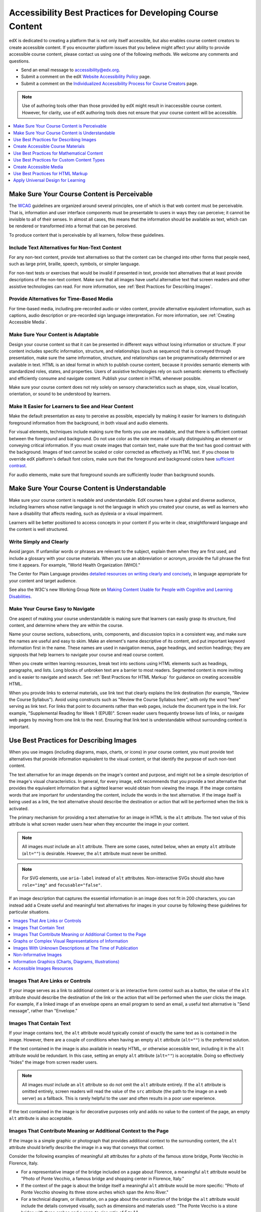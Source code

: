 .. _Accessibility Best Practices for Course Content Development:

##########################################################
Accessibility Best Practices for Developing Course Content
##########################################################

edX is dedicated to creating a platform that is not only itself accessible, but
also enables course content creators to create accessible content. If you
encounter platform issues that you believe might affect your ability to provide
accessible course content, please contact us using one of the following
methods. We welcome any comments and questions.

* Send an email message to accessibility@edx.org.
* Submit a comment on the edX `Website Accessibility Policy
  <http://www.edx.org/accessibility>`_ page.
* Submit a comment on the `Individualized Accessibility Process for Course
  Creators <https://studio.edx.org/accessibility>`_ page.

.. Do not modify wording of the following note. Exact wording is from Legal.

.. note:: Use of authoring tools other than those provided by edX might result
   in inaccessible course content. However, for clarity, use of edX authoring
   tools does not ensure that your course content will be accessible.

.. contents::
   :local:
   :depth: 1

.. _Make Sure Your Course Content is Perceivable:

********************************************
Make Sure Your Course Content is Perceivable
********************************************

The `WCAG <http://www.w3.org/TR/WCAG>`_ guidelines are organized
around several principles, one of which is that web content must be
perceivable. That is, information and user interface components must be
presentable to users in ways they can perceive; it cannot be invisible to all
of their senses. In almost all cases, this means that the information should be
available as text, which can be rendered or transformed into a format that can
be perceived.

To produce content that is perceivable by all learners, follow these
guidelines.

==============================================
Include Text Alternatives for Non-Text Content
==============================================

For any non-text content, provide text alternatives so that the content can be
changed into other forms that people need, such as large print, braille,
speech, symbols, or simpler language.

For non-text tests or exercises that would be invalid if presented in text,
provide text alternatives that at least provide descriptions of the non-text
content. Make sure that all images have useful alternative text that screen
readers and other assistive technologies can read. For more information, see
:ref:`Best Practices for Describing Images`.

=========================================
Provide Alternatives for Time-Based Media
=========================================

For time-based media, including pre-recorded audio or video content, provide
alternative equivalent information, such as captions, audio description or
pre-recorded sign language interpretation. For more information, see
:ref:`Creating Accessible Media`.

===================================
Make Sure Your Content is Adaptable
===================================

Design your course content so that it can be presented in different ways
without losing information or structure. If your content includes specific
information, structure, and relationships (such as sequence) that is conveyed
through presentation, make sure the same information, structure, and
relationships can be programmatically determined or are available in text. HTML
is an ideal format in which to publish course content, because it provides
semantic elements with standardized roles, states, and properties. Users of
assistive technologies rely on such semantic elements to effectively and
efficiently consume and navigate content. Publish your content in HTML whenever
possible.

Make sure your course content does not rely solely on sensory characteristics
such as shape, size, visual location, orientation, or sound to be understood by
learners.

===================================================
Make It Easier for Learners to See and Hear Content
===================================================

Make the default presentation as easy to perceive as possible, especially by
making it easier for learners to distinguish foreground information from the
background, in both visual and audio elements.

For visual elements, techniques include making sure the fonts you use are
readable, and that there is sufficient contrast between the foreground and
background. Do not use color as the sole means of visually distinguishing an
element or conveying critical information. If you must create images that
contain text, make sure that the text has good contrast with the background. Images of text cannot be scaled or
color corrected as effectively as HTML text. If you choose to override edX platform's default font colors, make sure that the
foreground and background colors have `sufficient contrast
<https://contrast-ratio.com/>`_.

For audio elements, make sure that foreground sounds are sufficiently louder
than background sounds.

.. _Make Sure Your Course Content is Understandable:

***********************************************
Make Sure Your Course Content is Understandable
***********************************************

Make sure your course content is readable and understandable. EdX courses have
a global and diverse audience, including learners whose native language is not
the language in which you created your course, as well as learners who have a
disability that affects reading, such as dyslexia or a visual impairment.

Learners will be better positioned to access concepts in your content if you
write in clear, straightforward language and the content is well structured.

========================
Write Simply and Clearly
========================

Avoid jargon. If unfamiliar words or phrases are relevant to the subject,
explain them when they are first used, and include a glossary with your course
materials. When you use an abbreviation or acronym, provide the full phrase the
first time it appears. For example, "World Health Organization (WHO)."

The Center for Plain Language provides `detailed resources on writing clearly
and concisely <http://centerforplainlanguage.org/5-steps-to-plain-language/>`_,
in language appropriate for your content and target audience.

See also the W3C's new Working Group Note on `Making Content Usable for People with Cognitive and Learning Disabilities <https://www.w3.org/TR/coga-usable/>`_.

=================================
Make Your Course Easy to Navigate
=================================

One aspect of making your course understandable is making sure that learners
can easily grasp its structure, find content, and determine where they are
within the course.

Name your course sections, subsections, units, components, and discussion
topics in a consistent way, and make sure the names are useful and easy to
skim. Make an element's name descriptive of its content, and put important
keyword information first in the name. These names are used in navigation
menus, page headings, and section headings; they are signposts that help
learners to navigate your course and read course content.

When you create written learning resources, break text into sections using
HTML elements such as headings, paragraphs, and lists. Long blocks of unbroken
text are a barrier to most readers. Segmented content is more inviting and is
easier to navigate and search. See :ref:`Best Practices for HTML Markup` for
guidance on creating accessible HTML.

When you provide links to external materials, use link text that clearly
explains the link destination (for example, "Review the Course Syllabus").
Avoid using constructs such as "Review the Course Syllabus here", with only
the word "here" serving as link text. For links that point to documents rather
than web pages, include the document type in the link. For example,
"Supplemental Reading for Week 1 (EPUB)". Screen reader users frequently
browse lists of links, or navigate web pages by moving from one link to the
next. Ensuring that link text is understandable without surrounding context is
important.

.. _Best Practices for Describing Images:

****************************************
Use Best Practices for Describing Images
****************************************

When you use images (including diagrams, maps, charts, or icons) in your
course content, you must provide text alternatives that provide information
equivalent to the visual content, or that identify the purpose of such
non-text content.

The text alternative for an image depends on the image's context and purpose,
and might not be a simple description of the image's visual characteristics.
In general, for every image, edX recommends that you provide a text
alternative that provides the equivalent information that a sighted learner
would obtain from viewing the image. If the image contains words that are
important for understanding the content, include the words in the text
alternative. If the image itself is being used as a link, the text
alternative should describe the destination or action that will be performed
when the link is activated.

The primary mechanism for providing a text alternative for an image in HTML is
the ``alt`` attribute. The text value of this attribute is what screen reader
users hear when they encounter the image in your content.

.. note:: All images *must* include an ``alt`` attribute. There are some
   cases, noted below, when an empty ``alt`` attribute (``alt=""``) is
   desirable. However, the ``alt`` attribute must never be omitted.

.. note:: For SVG elements, use ``aria-label`` instead of ``alt`` attributes.  Non-interactive SVGs should also have ``role="img"`` and  ``focusable="false"``.

If an image description that captures the essential information in an image does not fit in 200 characters, you can instead add a
Create useful and meaningful text alternatives for images in your course by
following these guidelines for particular situations.

.. contents::
   :local:
   :depth: 1

=================================
Images That Are Links or Controls
=================================

If your image serves as a link to additional content or is an interactive form
control such as a button, the value of the ``alt`` attribute should describe
the destination of the link or the action that will be performed when the user
clicks the image. For example, if a linked image of an envelope opens an email
program to send an email, a useful text alternative is "Send message", rather
than "Envelope."

========================
Images That Contain Text
========================

If your image contains text, the ``alt`` attribute would typically consist of
exactly the same text as is contained in the image. However, there are a
couple of conditions when having an empty ``alt`` attribute (``alt=""``) is
the preferred solution.

If the text contained in the image is also available in nearby HTML, or
otherwise accessible text, including it in the ``alt`` attribute would be
redundant. In this case, setting an empty ``alt`` attribute (``alt=""``) is
acceptable.  Doing so effectively "hides" the image from screen reader users.

.. note:: All images *must* include an ``alt`` attribute so do not omit
   the ``alt`` attribute entirely. If the ``alt`` attribute is omitted
   entirely, screen readers will read the value of the ``src`` attribute (the
   path to the image on a web server) as a fallback. This is rarely helpful to
   the user and often results in a poor user experience.

If the text contained in the image is for decorative purposes only and adds no
value to the content of the page, an empty ``alt`` attribute is also
acceptable.

================================================================
Images That Contribute Meaning or Additional Context to the Page
================================================================

If the image is a simple graphic or photograph that provides additional
context to the surrounding content, the ``alt`` attribute should briefly
describe the image in a way that conveys that context.

Consider the following examples of meaningful alt attributes for a photo of
the famous stone bridge, Ponte Vecchio in Florence, Italy.

* For a representative image of the bridge included on a page about Florence,
  a meaningful ``alt`` attribute would be "Photo of Ponte Vecchio, a famous
  bridge and shopping center in Florence, Italy."

* If the context of the page is about the bridge itself a meaningful ``alt``
  attribute would be more specific: "Photo of Ponte Vecchio showing its three
  stone arches which span the Arno River."

* For a technical diagram, or illustration, on a page about the construction of
  the bridge the ``alt`` attribute would include the details conveyed visually,
  such as dimensions and materials used: "The Ponte Vecchio is a stone bridge
  with three arches and a span-to-rise ratio of 5 to 1."

* For a map intended to provide directions to the bridge, the ``alt`` attribute
  would provide directions as text.

=======================================================
Graphs or Complex Visual Representations of Information
=======================================================

If the image is a graph or represents a complex piece of information, include
the information contained in the image as accessible text adjacent to the
image, or provide a link to the information. The ``alt`` attribute should
convey a summary of what the complex image conveys visually. For example, a
line graph that represents the price of a stock over time might be "The price
of the stock rises from $45 in January of 2015 to over $76 in June of 2015 with
a significant drop of 30% during the month of March."

.. note:: For most charts, all of the data in the chart should be accessible. Summarization is not always appropriate. In some cases this means making a table available (visibly, as screen-reader-only text, or as a downloadable spreadsheet file).

Consider using a caption to display long descriptions so that the information
is available to all learners. In the following example, the image element
includes the short description as the ``alt`` attribute and the paragraph
element includes the long description.

  ``<img src="image.jpg" alt="Photo of Ponte Vecchio"> <p>Photo of Ponte Vecchio showing its three stone arches and the Arno river</p>``

Alternatively, provide long descriptions by creating an additional unit or
downloadable file that contains the descriptive text and providing a link to
the unit or file below the image.

  ``<img src="image.jpg" alt="Illustration of Ponte Vecchio"> <p><a href="description.html">Description of Ponte Vecchio Illustration</a></p>``

===========================================================
Images With Unknown Descriptions at The Time of Publication
===========================================================

If a suitable text alternative is unknown at the time of publication (for
example, a webcam image that updates every 10 minutes) provide an ``alt``
attribute that includes as much useful information as possible. For example,
"Traffic on Interstate 90 at 5:45 PM June 26, 2015."

======================
Non-Informative Images
======================

Images that do not provide information, including purely decorative images, do
not need text descriptions. For example, an icon that is followed by link text
that reads "Course Syllabus (EPUB)" does not need alternative text.

For non-informative images that should be skipped by screen reading software,
include an ``alt`` attribute but leave it with an empty value (also known as a
NULL ``alt`` attribute).

   ``<img src="image.jpg" alt="">``

.. note:: While it is appropriate to have an empty ``alt`` attribute, it is
  never acceptable to omit the ``alt`` attribute entirely. If image elements do
  not include an ``alt`` attribute at all, a screen reader will read the path
  to the image, or, in the case of a linked image, announce the linked URL.
  This is rarely helpful to the user and often results in a poor user
  experience. Don't make blind learners guess what information an image conveys!

.. _Information Graphics:

=============================================================
Information Graphics (Charts, Diagrams, Illustrations)
=============================================================

Graphics are helpful for communicating concepts and information, but they can
present challenges for people with visual impairments. For example, a chart
that requires color perception or a diagram with tiny labels and annotations
will likely be difficult to comprehend for learners with color blindness or low
vision. All images present a barrier to learners who are blind.

edX recommends that you follow these best practices for making information
graphics accessible to visually impaired learners.

* Avoid using only color to distinguish important features of an image. For
  example, on a line graph, use a different symbol or line style as well as
  color to distinguish the data elements.

* Use colors that have a minimum 3:1 luminance contrast vs. the background color.

* Whenever possible, use an image format that supports scaling, such as .svg,
  so that learners can employ zooming or view the image larger. Consider
  providing a high-resolution version of complex graphics that have small but
  essential details.

* For every graphic, provide a text alternative that provides the equivalent
  information that a sighted learner would obtain from viewing the graphic. For
  charts and graphs, a text alternative could be a table displaying the same
  data. See :ref:`Best Practices for Describing Images` for details about
  providing useful text alternatives for images.

===========================
Accessible Images Resources
===========================

* W3C `Resources on Alternative Text for Images <http://www.w3.org/WAI/alt/>`_

* `W3C WAI Images Tutorial <http://www.w3.org/WAI/tutorials/images/>`_

* `HTML5 - Requirements for providing text to act as an alternative for images
  <https://www.w3.org/TR/html5/semantics-embedded-content.html#alt-text>`_

* `WebAim <https://webaim.org/techniques/alttext/>`_ provides general guidance
  on the appropriate use of alternative text for images.

* `The DIAGRAM Center <http://diagramcenter.org/diagramwebinars.html>`_,
  established by the US Department of Education (Office of Special Education
  Programs), provides guidance on ways to make it easier, faster, and more
  cost effective to create and use accessible images.

* `DataViz Accessibility working group <https://github.com/dataviza11y/resources>`_


.. _Creating Accessible Course Materials:

**********************************
Create Accessible Course Materials
**********************************

The source teaching materials for your course might exist in a variety of
formats. For example, your syllabus might be in MS Word, your presentation
slides in MS PowerPoint, and your textbooks in publisher-supplied PDF. It is
important to consider how accessible these supplemental materials are before
making them available through your course.

Carefully consider the document format you choose for publishing your course
materials, because some formats support accessibility better than others.
Whenever possible, create course materials in HTML format, using the tools
available to you in edX Studio. When you make digital textbooks (ebooks)
available within your course, ask digital book publishers for books in `EPUB 3
<https://en.wikipedia.org/wiki/EPUB#Version_3.0.1>`_
format. This digital book format includes unparalleled
support for accessibility. However, simply supporting accessibility does not
always mean a document will be accessible. When you source ebooks from third
parties, it helps to ask the right questions about accessibility.

* Can screen readers read the document text?
* For low-vision readers, can the text size, font, and spacing be changed (called "reflow")?
* Do images in the document include alternative text descriptions?
* Are all tables, charts, and math provided in an accessible format?
* Does all media include text equivalents?
* Does the document have navigational aids, such as a table of contents, index,
  headings, and bookmarks?

Natively accessible formats like those mentioned above might not always be
available options. Other popular document formats included in edX courses
include PDF, Microsoft Word, Excel, or PowerPoint. Many of the same
accessibility techniques and principles that apply to authoring web content
apply to these document formats as well.

* Images must have descriptive text associated with them.
* Documents should be well structured.
* Information should be presented in a logical order.
* Hyperlinks should be meaningful and describe the destination.
* Tables should include properly defined column and row headers.
* Color combinations should be sufficiently high contrast (as with websites).

The information that follows provides some practical guidance to publishing
accessible course materials in popular formats.

.. contents::
   :local:
   :depth: 1

=====================================
Accessible Course Materials Resources
=====================================

* `The DAISY Consortium <http://www.daisy.org>`_ is a global partnership of
  organizations that supports and helps to develop inclusive publishing
  standards.

* `The EPUB 3 format <https://w3c.github.io/publishing/>`_, widely adopted as the premier format for accessible digital books, is now managed by the W3C.

* The EPUB 3 working group has an `automated EPUB 3 accessibility checker <https://github.com/w3c/epubcheck/>`_.


.. _Creating Accessible PDFs:

=================================
Creating Accessible PDF Documents
=================================

Not all ebooks are available in DAISY or EPUB 3 format. Portable Document
Format (PDF) is another common format for course materials, including textbooks
supplied by publishers. However, converting materials to PDF documents can
create accessibility barriers, particularly for learners with visual
impairments. Such learners rely on the semantic document structure inherently
available in HTML, DAISY, or EPUB 3 to understand and effectively navigate PDF
documents. For more information, see :ref:`HTML Markup Resources`).

Accessibility issues are very common in PDF files that were scanned from
printed sources or exported from a non-PDF document format. Scanned documents
are simply images of text. To make scanned documents accessible, you must
perform Optical Character Recognition (OCR) on these documents, and proofread
the resulting text for accuracy before embedding it within the PDF file. You
must also add semantic structure and other metadata (headings, links,
alternative content for images, and so on) to the embedded text.

When you export documents to PDF from other formats, it is important to ensure
that the source document contains all the required semantic structure and
metadata before exporting. Unfortunately, some applications do not include this
information when exporting and require the author to add or "tag" the document
manually using PDF editing software. You should carefully consider whether
exporting to PDF is necessary at all.

.. note:: `OpenOffice <https://www.openoffice.org/>`_ and `LibreOffice
   <https://www.libreoffice.org/>`_ will produce the best results when you
   export documents to PDF.

Best Practices for Authoring Accessible PDF Documents
*****************************************************

* Explicitly define the language of the document so that screen readers know
  what language they should use to parse the document.

* Explicitly set the document title. When you export a file to PDF format, the
  document title usually defaults to the file name, not a human readable title.

* Verify that all images have alternative content defined or are marked as
  decorative only.

* Verify that the PDF file is "tagged". Make sure the semantic structure from
  the source document has been correctly imported to the PDF file.

* Verify that a logical reading order is defined. This is especially important
  for documents that have atypical page layouts or structure.

* If your document includes tables, verify that table headers for rows and
  columns are properly defined.

.. note:: When you export Microsoft Office documents as PDF, use the **Save
   as PDF** option. Make sure the **Document Structure Tags for Accessibility**
   option is selected (consult your software documentation for more details).
   PDFs generated from Windows versions of MS Office might be more accessible
   than those generated from Mac OS versions of MS Office. If you are using Mac
   OS, we highly recommend exporting from OpenOffice or LibreOffice.

.. note:: When you export from OpenOffice or LibreOffice, use the **Export as
   PDF** option. Make sure the **Tagged PDF** option is selected.


Evaluating PDF Files for Accessibility
**************************************

EdX highly recommends using the tools available in Adobe Acrobat Pro (for
example, "Accessibility Checker") to evaluate your PDF files for accessibility.
Adobe Acrobat Pro also includes tools (for example, "Make Accessible") for
fixing most common accessibility issues.

Accessible PDF Resources
************************

* Microsoft provides detailed `guidance on generating accessible PDFs from
  Microsoft Office applications <http://office.microsoft.com/en-gb/word-help/create-accessible-pdfs-HA102478227.aspx>`_, including Word, Excel, and
  PowerPoint.

* Adobe provides documentation on how to `create and verify PDF accessibility
  <https://helpx.adobe.com/acrobat/using/create-verify-pdf-accessibility.html>`_.

* `Adobe Accessibility <https://www.adobe.com/accessibility.html>`_ (Adobe) is a
  comprehensive collection of resources on PDF authoring and repair, using
  Adobe's products.

* `PDF Accessibility <https://webaim.org/techniques/acrobat/>`_ (WebAIM)
  provides a detailed and illustrated guide on creating accessible PDFs .

* The National Center of Disability and Access to Education has a collection
  of one-page `"cheat sheets" on accessible document authoring <http://ncdae.org/resources/cheatsheets/>`_.

==================================
Creating Accessible Word Documents
==================================

Many of the same accessibility techniques and principles that apply to
authoring web content also apply to creating Word documents.

* Images must have `descriptive text <https://support.office.com/en-us/article/Creating-accessible-Word-documents-D9BF3683-87AC-47EA-B91A-78DCACB3C66D#__toc275414986>`_ associated with them.

* Documents should be `well structured <https://support.office.com/en-us/article/Creating-accessible-Word-documents-D9BF3683-87AC-47EA-B91A-78DCACB3C66D#__toc275414990>`_.

* `Hyperlinks should be meaningful <https://support.office.com/en-us/article/Creating-accessible-Word-documents-D9BF3683-87AC-47EA-B91A-78DCACB3C66D#__toc275414991>`_ and describe the destination.

* Tables should include `properly defined column and row headers <https://support.office.com/en-us/article/Creating-accessible-Word-documents-D9BF3683-87AC-47EA-B91A-78DCACB3C66D#__toc271197283>`_.

* Color combinations should be sufficiently high contrast.

* Verify the accessibility of your document using `Microsoft's Accessibility
  Checker <https://support.office.com/en-us/article/Check-for-accessibility-
  issues-a16f6de0-2f39-4a2b-8bd8-5ad801426c7f?ui=en-US&rs=en-US&ad=US>`_.

* Use standardized styles for formatting your text, such as Normal, Heading 1,
  and Heading 2, rather than manually formatting text using text styles and
  indents. Formatting text for its semantic meaning and not for its visual
  appearance allows users of assistive technology to consume and navigate
  documents effectively and efficiently.

Accessible Microsoft Word Resources
***********************************

* Microsoft guide to `creating accessible Word documents <https://support.office.com/en-us/article/Creating-accessible-Word-documents-D9BF3683-87AC-47EA-B91A-78DCACB3C66D>`_.

* Microsoft tool that allows you to `check Word documents for accessibility issues <https://support.office.com/en-us/article/Check-for-accessibility-issues-a16f6de0-2f39-4a2b-8bd8-5ad801426c7f?ui=en-US&rs=en-US&ad=US>`_.

===================================
Creating Accessible Excel Documents
===================================

Many of the same accessibility techniques and principles that apply to
authoring data tables in HTML also apply to creating Excel spreadsheets.

* Images must have descriptive text associated with them. For more information,
  see `Add alternative text to images and objects in Excel documents
  <https://support.office.com/en-us/article/Creating-accessible-Excel-
  workbooks-6CC05FC5-1314-48B5-8EB3-683E49B3E593#__toc271205010>`_.

* `Column and row headings should be programmatically identified <https://support.office.com/en-us/article/Creating-accessible-Excel-workbooks-6CC05FC5-1314-48B5-8EB3-683E49B3E593#__toc271205011>`_.

* `Hyperlinks in spreadsheets should be meaningful <https://support.office.com/en-us/article/Creating-accessible-Excel-workbooks-6CC05FC5-1314-48B5-8EB3-683E49B3E593#__toc271197281>`_ and describe the destination.

* Use a unique and informative title for each worksheet tab.

* Do not use blank cells for formatting.

* Color combinations should be high contrast.

* Verify the accessibility of your workbook using `Microsoft's Accessibility
  Checker <https://support.office.com/en-us/article/Check-for-accessibility-
  issues-a16f6de0-2f39-4a2b-8bd8-5ad801426c7f?ui=en-US&rs=en-US&ad=US>`_.

Accessible Microsoft Excel Resources
************************************

* Microsoft guide to `creating accessible Excel workbooks
  <https://support.office.com/en-us/article/Creating-accessible-Excel-
  workbooks-6CC05FC5-1314-48B5-8EB3-683E49B3E593>`_.

* Microsoft tool that allows you to `check Excel workbooks for accessibility
  issues <https://support.office.com/en-us/article/Check-for-accessibility-
  issues-a16f6de0-2f39-4a2b-8bd8-5ad801426c7f?ui=en-US&rs=en-US&ad=US>`_.

========================================
Creating Accessible PowerPoint Documents
========================================

Many of the same accessibility techniques and principles that apply to
authoring web content also apply to creating PowerPoint presentations.

* Images must have descriptive text associated with them. For more information,
  see `Add alternative text to images and objects in PowerPoint documents
  <https://support.office.com/en-us/article/Creating-accessible-PowerPoint-
  presentations-6F7772B2-2F33-4BD2-8CA7-DAE3B2B3EF25#__toc286131977>`_.

* Column and row headings should be programmatically identified. For more
  information, see `Specify column header information in tables in PowerPoint
  documents <https://support.office.com/en-us/article/Creating-accessible-
  PowerPoint-presentations-
  6F7772B2-2F33-4BD2-8CA7-DAE3B2B3EF25#__toc286131978>`_.

* `Hyperlinks in presentations should be meaningful <https://support.office.com/en-us/article/Creating-accessible-PowerPoint-presentations-6F7772B2-2F33-4BD2-8CA7-DAE3B2B3EF25#__toc286131980>`_ and describe the destination.

* Use a unique and informative title for each slide.

* Ensure that information is `presented in a logical order
  <https://support.office.com/en-us/article/Creating-accessible-PowerPoint-
  presentations-6F7772B2-2F33-4BD2-8CA7-DAE3B2B3EF25#__toc286131984>`_

* Color combinations should be sufficiently high contrast.

* Verify the accessibility of your presentation using `Microsoft's
  Accessibility Checker <https://support.office.com/en-us/article/Check-for-
  accessibility-issues-a16f6de0-2f39-4a2b-8bd8-5ad801426c7f?ui=en-US&rs=en-
  US&ad=US>`_.

To make your content accessible and comprehensible to learners who use screen
reading software, start in Outline view and include all of your content as
text. After completing the outline, add design elements and images, and use
the picture formatting options in MS PowerPoint to include detailed text
descriptions of images that convey useful information to learners who cannot
view the images. Use the **Home > Drawing > Arrange > Selection Pane** option
to view the reading order of objects on each slide. If the reading order is
not logical, change the order of the objects.


Accessible PowerPoint Resources
*******************************

* Microsoft guide to `creating accessible PowerPoint presentations
  <https://support.office.com/en-us/article/Creating-accessible-PowerPoint-
  presentations-6F7772B2-2F33-4BD2-8CA7-DAE3B2B3EF25>`_.

* WebAIM's `PowerPoint Accessibility
  <https://webaim.org/techniques/powerpoint/>`_.

* Microsoft tool that allows you to `check Powerpoint documents for
  accessibility issues <https://support.office.com/en-us/article/Check-for-
  accessibility-issues-a16f6de0-2f39-4a2b-8bd8-5ad801426c7f?ui=en-US&rs=en-
  US&ad=US>`_.

.. _Best Practices for Math Content:

*******************************************
Use Best Practices for Mathematical Content
*******************************************

Math in online courses can be challenging to deliver in a way that is
accessible to people with vision impairments. Non-scalable images of
mathematical content cannot be sufficiently enlarged or navigated by low-vision
users and are not accessible to blind users at all.

edX uses `MathJax <https://www.mathjax.org>`_ to render math content in a
format that is clear, readable, and accessible to people who use screen
readers. MathJax works together with math notation such as LaTeX and MathML to
render mathematical equations as text instead of images. edX recommends that
you use MathML to author your math content. MathJax renders MathML in a variety
of formats on the client side, offering the end user the ability to consume
math content in their preferred format.

edX Studio also supports authoring math directly in LaTeX using the `LaTeX Source Compiler
<https://edx.readthedocs.io/projects/edx-partner-course-staff/en/latest/course_components/create_html_component.html#import-latex-code>`_ to transform LaTeX into MathML.


=========================================
Accessible Mathematical Content Resources
=========================================

* `The MathJax website <https://www.mathjax.org>`_ provides guidance on creating
  accessible pages using their display engine.

* The `DO-IT project <https://www.washington.edu/doit/are-there-guidelines-creating-accessible-math?465=>`_ from the University of Washington provides guidance on creating accessible math content.

* `The AccessSTEM website <https://www.washington.edu/doit/programs/accessstem/overview>`_
  provides guidance on creating accessible science, technology, engineering
  and math educational content.

* `Design Science <https://www.dessci.com/en/solutions/access/>`_
  shares information about making math accessible.

.. _Best Practices for Custom Content Types:

*******************************************
Use Best Practices for Custom Content Types
*******************************************

Using different content types in your courses can significantly add to the
learning experience for your learners. This section covers how to design
several custom content types so that your course content is accessible to all
learners.

.. contents::
   :local:

.. _Simulations and Interactive Modules:

===================================
Simulations and Interactive Modules
===================================

Simulations, including animated or gamified content, can enhance the learning
experience. In particular, they benefit learners who might have difficulty
acquiring knowledge from reading and processing textual content alone. However,
simulations can also present some groups of learners with difficulties. To
minimize barriers to learning, consider the intended learning outcome of the
simulation. Is your goal to reinforce understanding that can also come from
textual content or a video lecture, or is it to convey new knowledge that other
course resources cannot cover? Providing alternative resources will help
mitigate the impact of any barriers.

Although you can design simulations to avoid many accessibility barriers, some
barriers, particularly in simulations supplied by third parties, might be
difficult or impossible to address for technical or pedagogic reasons.
Understanding the nature of these barriers can help you provide workarounds for
learners who are affected. Keep in mind that attempted workarounds for
simulations supplied by third parties might require the supplier's consent if
copyrighted material is involved. If you consider third party solutions, we
encourage you to evaluate them for accessibility. The easiest way to do this is
to contact the vendor and ask them about the accessibility of their product. Specifically, ask for their `VPAT/ACR <https://www.section508.gov/buy/request-accessibility-information>`_.

Consider the following questions when creating simulations, keeping in mind
that as the course creator, you enjoy considerable freedom in selecting course
objectives and outcomes. Additionally, if the visual components of a simulation
are so central to your course design, providing alternative text description
and other accommodations might not be practical or feasible.

* Does the simulation require vision to understand? If so, provide text
  describing the concepts that the simulation conveys.

* Is a computer mouse necessary to operate the simulation? If so, provide text
  describing the concepts that the simulation conveys.

* Does the simulation include flashing or flickering content that could trigger
  seizures?

  If so, and if this content is critical to the nature of the simulation, take
  these steps.

  * Do not make using the simulation a requirement for a graded assessment
    activity.

  * Provide a warning that the simulation contains flickering or flashing
    content.

.. _Online Exercises and Assessments:

================================
Online Exercises and Assessments
================================

For each activity or assessment that you design, consider any difficulties that
learners with disabilities might have in completing it, and consider using
multiple assessment options. Focus on activities that can be completed and
submitted by all learners.

Some learners take longer to read information and input responses, such as
learners with visual or mobility impairments and learners who need time to
comprehend the information. If an exercise has a time limit, consider whether
the allowed time is enough for all learners to respond. Advance planning might
help to reduce the number of learners requesting time extensions.

Some online exercise question types, such as the following examples, might be
difficult for learners who have vision or mobility impairments.

* Exercises requiring fine hand-eye coordination, such as image mapped input or
  drag and drop exercises, might present difficulties to learners who have
  limited mobility. Consider alternatives that do not require fine motor
  skills, unless, of course, such skills are necessary for effective
  participation in the course. For example, instead of a drag and drop exercise
  for mapping atoms to compounds, provide a checkbox or multiple choice
  exercise.

* Highly visual stimuli, such as word clouds, might not be accessible to
  learners who have visual impairments. Provide a text alternative that conveys
  the same information, such as an ordered list of words in the word cloud.

.. _Third Party Content:

===================
Third-Party Content
===================

If you include links to third-party content in your course, be mindful of the
accessibility of such resources. edX recommends that you evaluate third-party
content prior to sharing it with learners.

You can use the eReader tool or :ref:`Add Files to a Course <Add Files to a Course>` to incorporate
third-party textbooks and other publications in PDF format into your course.
You can also incorporate such materials into your course in HTML format. See
:ref:`Creating Accessible PDFs` for guidance on working with third-party
supplied PDFs, and :ref:`Best Practices for HTML Markup` for guidance on
creating accessible HTML.


.. _Accessible Custom Content Resources:

===================================
Accessible Custom Content Resources
===================================

* `Provide access to digital publications <http://ncamftp.wgbh.org/ncam-old-site/invent_build/web_multimedia/accessible-digital-media-guide/guideline-d-digital-publicatio.html>`_, from the National Center for Accessible Media, provides best practices for describing graphs, charts, diagrams, and illustrations.

* `AccessSTEM <https://www.washington.edu/doit/programs/accessstem/overview>`_
  provides guidance on creating accessible science, technology, engineering
  and math educational content.

* The National Center on Educational Outcomes (NCEO) provides `Principles and Characteristics of Inclusive Assessment and Accountability Systems <https://www.cehd.umn.edu/nceo/onlinepubs/Synthesis40.html>`_.

.. _Creating Accessible Media:

***********************
Create Accessible Media
***********************

Media-based course materials help to convey concepts and can bring course
information to life. We require all videos in edX courses to include timed text
captions in `SubRip (SRT) format
<https://en.wikipedia.org/wiki/SubRip>`_. The edX media
player displays caption files in an interactive sidebar that benefits a variety
of learners, including learners who are hard of hearing or whose native
language differs from the primary language of the media. This built-in
universal design mechanism enhances your course’s accessibility. When you
create your course, you need to factor in time and resources for creating timed
text captions.

===================
Timed Text Captions
===================

Timed text captions are essential to opening up a world of information for
persons with hearing loss or literacy needs by making the readable equivalent
of audio content available to them in a synchronized manner. Globally hearing
loss affects about 10% of the population to some degree. It causes disability
in 5% (360 to 538 million) and moderate to severe disability in 124 million
people.  Timed text captions also be helpful for learners whose native
languages are languages other than the primary language of the media or who
have cognitive conditions that benefit from visual. The edX media player
displays timed text captions as links in an interactive area adjacent to the
video, which allows all learners to navigate to a specific section of the video
by selecting some location within the caption text.

Text caption files start with the text version of a video's spoken content and
any non-spoken audio that is important to understanding the context of the
video, such as [BUZZER], [LAUGHTER], or [THUNDER]. If you created your video
using a script, you have a great start on creating the text caption file.
Simply review the recorded video and update the script as needed. Proper
editing should maintain both the original meaning, content, and essential
vocabulary.

For situations where the video content includes a lot of information that cannot be easily described in audio, you can include references to an annotations file in the SRT file.  Example: [See Note 5a].

Text captions can be uploaded to YouTube along with the video to
create a timed text file in `SubRip (SRT) format
<https://en.wikipedia.org/wiki/SubRip>`_. `YouTube can also automatically create caption files <https://support.google.com/youtube/answer/6373554>`_. Though you'll need to copy-edit the auto-generated captions to correct the inevitable errors, this feature can still be a big time saver because the auto-generated timestamps are generally quite accurate.

Otherwise, you will need to create the timed text caption file yourself or engage someone
to do it. There are many companies that will create timed text captions
(captions that synchronize the text with the video using time codes) for a fee.
SRT files should be associated with video components in Studio. See
:ref:`Working with Video Components <Working with Video Components>` for details on how to associate text
captions with videos.

If you choose to create your own timed text caption files yourself, you must
follow these guidelines.

* Each caption frame should not be on screen for less than three seconds.
* Each caption frame must not be on screen for less than two seconds.
* Each caption frame should not exceed more than 2 lines.
* Each caption frame must not exceed more than 3 lines.
* Each line should not exceed more than 32 characters
* All caption frames should be precisely time synched to the audio.
* When multiple speakers are present, it is sometimes helpful to identify who
  is speaking, especially when the video does not make this clear.
* Non-speech sounds like [MUSIC] or [LAUGHTER] should be added in square
  brackets.

=====================
Descriptions in Video
=====================

When you create video segments, consider how you will convey information to
learners who cannot see what is happening in a video. Actions that are only
visible on screen without any audible equivalent are not accessible to learners
who have visual impairments.

For many topics, you can fully cover concepts in the spoken presentation. If it
is practical to do so, you should audibly describe visual events as they happen
in the video. For example, if you are illustrating dropping a coin and a
feather together from a height, you should consider narrating your actions as
you perform them. Ask yourself if your video would make sense if the learner
were only listening to the audio content, for example while they were driving a
car.

========================
Downloadable Transcripts
========================

For both audio and video transcripts, consider including a text file that
learners can download and review using tools such as word processing, screen
reader, magnifier/reflow, or literacy support software. All learners can use transcripts of media-based
learning materials for study and review.

==========================
Accessible Media Resources
==========================

* `Accessible Digital Media Guidelines <http://ncam.wgbh.org/invent_build/web_multimedia/accessible-digital-media-guide>`_ provides detailed advice on creating online video and audio with accessibility in mind.
* `Captioning Key <http://captioningkey.org/quality_captioning.html>`_ by the National Association for the Deaf provides excellent guidance on creating described and captioned media.
* `Closed Captioning & Subtitling Standards in IP Video Programming <https://www.3playmedia.com/2016/06/16/closed-captioning-subtitling-standards-in-ip-video-programming/>`_ by 3PlayMedia discusses best practices in this recorded webinar and white paper.

.. _Best Practices for HTML Markup:

**********************************
Use Best Practices for HTML Markup
**********************************

HTML is the best format for creating accessible content. It is well supported
and adaptable across browsers and devices. Also, the information in HTML
markup helps assistive technologies, such as screen reader software, to
provide information and functionality to people with vision impairments.

Most of the problem type templates in edX Studio conform to our recommended
best practices in terms of good HTML markup. You can manually add appropriate
HTML tagging even if it does not exist in the component template. Depending on
the type of component you are adding to your course in edX Studio, the raw
HTML data is available either automatically or by selecting the "Advanced
Editor" or "HTML" views.

Keep the following guidelines in mind when you create HTML content.

* Use HTML tags to describe the meaning of content, rather than changing its
  appearance. For example, you should tag a section title with the appropriate
  heading level (such as ``<h3>``) rather than making the text appear like
  a heading by applying visual elements such as bold text and a larger font
  size. Format list items into a list rather than using images of bullets or
  indents. Using HTML to describe your content's meaning is valuable for
  learners who use screen readers, which, for example, can read through all
  headings of a specific level or announce the number of items in a list.

* Use HTML heading levels in sequential order to represent the structure of a
  document. Well-structured headings help learners and screen reader users to
  navigate a page and efficiently find what they are looking for.

  In your :ref:`HTML<Working with Text Components>` and
  :ref:`problem<Working with Problem Components>` components, be sure to apply
  only heading levels 2 through 6 to your content. Because the components
  that you add are part of a complete page, and heading level 1 is
  already in use by other elements on the page, any text with a heading 1
  style within an HTML or problem component can interfere with the
  functionality of tools such as screen readers.

* Use HTML list elements to group related items and make content easier to skim
  and read. HTML offers three kinds of lists.

  *  Unordered lists, where the order of items is not important. Each item is
     marked with a bullet.

  *  Ordered lists, where the order of items is important. Each item is listed
     with a number.

  *  Definition lists, where each item is represented using term and
     description pairs (like a dictionary).

* Use table elements to format information that works best in a grid format,
  and include descriptive row and column headings. Tag row and column headers
  with the ``<th>`` element so screen readers can effectively describe the
  content in the table, and include the appropriate ``scope`` attribute on the ``<th>`` element.

.. _HTML Markup Resources:

=====================
HTML Markup Resources
=====================

* `Creating Semantic Structure <https://webaim.org/techniques/semanticstructure/>`_
  provides guidance on reflecting the semantic structure of a web page in
  the underlying markup (WebAIM).

* `Creating Accessible Tables <https://webaim.org/techniques/tables/data>`_
  provides specific guidance on creating data tables with the appropriate
  semantic structure so that screen readers can correctly present the
  information (WebAIM).

.. _Universal Design for Learning:

***********************************
Apply Universal Design for Learning
***********************************

Universal Design for Learning focuses on delivering courses in a format so that
as many of your learners as possible can successfully interact with the
learning resources and activities you provide them, without compromising on
pedagogic rigor and quality.

The principles of Universal Design for Learning can be summarized by the
following points.

#. Present information and content in various ways.
#. Provide more than one way for learners to express what they know.
#. Stimulate interest and motivation for learning.

Course teams can apply these principles in course design by following several
guidelines.

* Design resources and activities that can be accessed by learners in a variety
  of ways. For example, if there is a text component, provide the ability to
  enlarge the font size or change the text color. For images and diagrams,
  always provide an equivalent text description. For video, include text
  captions.

* Provide multiple ways for learners to engage with information and demonstrate
  their knowledge. This is particularly important to keep in mind as you design
  activities and assessments.

* Identify activities that require specific sensory or physical capability and
  for which it might be difficult or impossible to accommodate the
  accessibility needs of learners. For example, an activity that requires
  learners to identify objects by color might cause difficulties for learners
  with visual impairments. In these cases, consider whether there is a
  pedagogical justification for the activity being designed in that way. If
  there is a justification, communicate these requirements to prospective
  learners in the course description and establish a plan for responding to
  learners who encounter barriers. If there is no justification for the
  requirements, edX recommends that you redesign the learning activities to be
  more flexible and broadly accessible.

=======================================
Universal Design for Learning Resources
=======================================

* `The National Center on Universal Design for Learning <https://udlguidelines.cast.org/>`_ provides a helpful overview on Universal Design for Learning.

.. seealso::
 :class: dropdown

 :ref:`edX Accessibility Guidelines` (concept)

 :ref:`Designing for Mobile` (concept)

 :ref:`Supporting Learners with Diverse Needs` (concept)

 :ref:`Accessibility Checker` (reference)